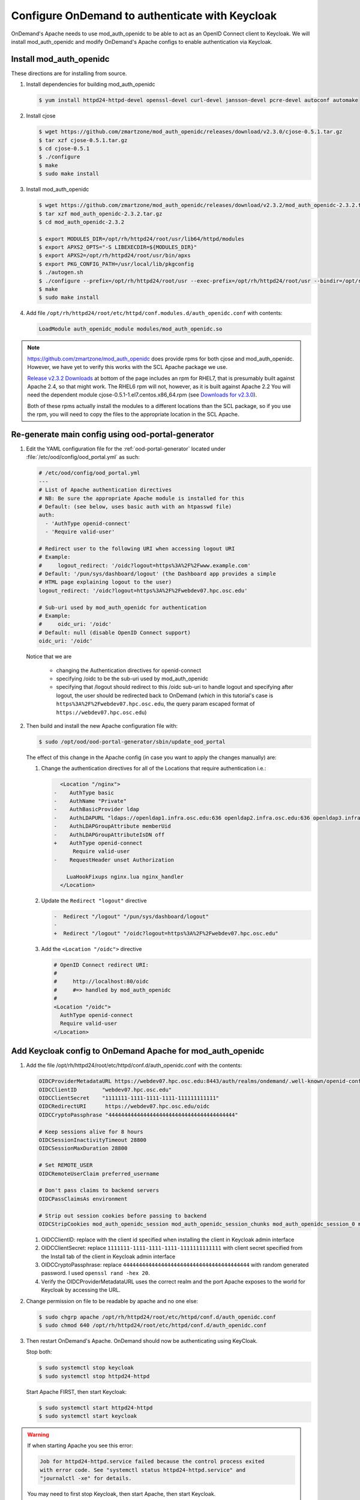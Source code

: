 .. _authentication-tutorial-oidc-keycloak-rhel7-install-mod_auth_openidc:

Configure OnDemand to authenticate with Keycloak
================================================

OnDemand's Apache needs to use mod_auth_openidc to be able to act as an OpenID
Connect client to Keycloak. We will install mod_auth_openidc and modify
OnDemand's Apache configs to enable authentication via Keycloak.

Install mod_auth_openidc
------------------------

These directions are for installing from source.

#. Install dependencies for building mod_auth_openidc

   .. code-block:: console

      $ yum install httpd24-httpd-devel openssl-devel curl-devel jansson-devel pcre-devel autoconf automake

#. Install cjose

   .. code-block:: console

      $ wget https://github.com/zmartzone/mod_auth_openidc/releases/download/v2.3.0/cjose-0.5.1.tar.gz
      $ tar xzf cjose-0.5.1.tar.gz
      $ cd cjose-0.5.1
      $ ./configure
      $ make
      $ sudo make install

#. Install mod_auth_openidc

   .. code-block:: console

      $ wget https://github.com/zmartzone/mod_auth_openidc/releases/download/v2.3.2/mod_auth_openidc-2.3.2.tar.gz
      $ tar xzf mod_auth_openidc-2.3.2.tar.gz
      $ cd mod_auth_openidc-2.3.2

      $ export MODULES_DIR=/opt/rh/httpd24/root/usr/lib64/httpd/modules
      $ export APXS2_OPTS="-S LIBEXECDIR=${MODULES_DIR}"
      $ export APXS2=/opt/rh/httpd24/root/usr/bin/apxs
      $ export PKG_CONFIG_PATH=/usr/local/lib/pkgconfig
      $ ./autogen.sh
      $ ./configure --prefix=/opt/rh/httpd24/root/usr --exec-prefix=/opt/rh/httpd24/root/usr --bindir=/opt/rh/httpd24/root/usr/bin --sbindir=/opt/rh/httpd24/root/usr/sbin --sysconfdir=/opt/rh/httpd24/root/etc --datadir=/opt/rh/httpd24/root/usr/share --includedir=/opt/rh/httpd24/root/usr/include --libdir=/opt/rh/httpd24/root/usr/lib64 --libexecdir=/opt/rh/httpd24/root/usr/libexec --localstatedir=/opt/rh/httpd24/root/var --sharedstatedir=/opt/rh/httpd24/root/var/lib --mandir=/opt/rh/httpd24/root/usr/share/man --infodir=/opt/rh/httpd24/root/usr/share/info --without-hiredis
      $ make
      $ sudo make install

#. Add file ``/opt/rh/httpd24/root/etc/httpd/conf.modules.d/auth_openidc.conf`` with contents:

   .. code-block:: none

      LoadModule auth_openidc_module modules/mod_auth_openidc.so



.. note::

   https://github.com/zmartzone/mod_auth_openidc does provide rpms for
   both cjose and mod_auth_openidc. However, we have yet to verify this works with
   the SCL Apache package we use.

   `Release v2.3.2 Downloads <https://github.com/zmartzone/mod_auth_openidc/releases/tag/v2.3.2>`_
   at bottom of the page includes an rpm for RHEL7, that is presumably built
   against Apache 2.4, so that might work.
   The RHEL6 rpm will not, however, as it is built against Apache 2.2
   You will need the dependent module cjose-0.5.1-1.el7.centos.x86_64.rpm
   (see `Downloads for v2.3.0 <https://github.com/zmartzone/mod_auth_openidc/releases/tag/v2.3.0>`_).

   Both of these rpms actually install the modules to a different locations than
   the SCL package, so if you use the rpm, you will need to copy the files to
   the appropriate location in the SCL Apache.



Re-generate main config using ood-portal-generator
-----------------------------------------------------------

#. Edit the YAML configuration file for the :ref:`ood-portal-generator` located
   under :file:`/etc/ood/config/ood_portal.yml` as such:

   .. code-block:: yaml

      # /etc/ood/config/ood_portal.yml
      ---
      # List of Apache authentication directives
      # NB: Be sure the appropriate Apache module is installed for this
      # Default: (see below, uses basic auth with an htpasswd file)
      auth:
        - 'AuthType openid-connect'
        - 'Require valid-user'

      # Redirect user to the following URI when accessing logout URI
      # Example:
      #     logout_redirect: '/oidc?logout=https%3A%2F%2Fwww.example.com'
      # Default: '/pun/sys/dashboard/logout' (the Dashboard app provides a simple
      # HTML page explaining logout to the user)
      logout_redirect: '/oidc?logout=https%3A%2F%2Fwebdev07.hpc.osc.edu'

      # Sub-uri used by mod_auth_openidc for authentication
      # Example:
      #     oidc_uri: '/oidc'
      # Default: null (disable OpenID Connect support)
      oidc_uri: '/oidc'

   Notice that we are

    * changing the Authentication directives for openid-connect
    * specifying /oidc to be the sub-uri used by mod_auth_openidc
    * specifying that /logout should redirect to this /oidc sub-uri to handle logout
      and specifying after logout, the user should be redirected back to OnDemand
      (which in this tutorial's case is ``https%3A%2F%2Fwebdev07.hpc.osc.edu``,
      the query param escaped format of ``https://webdev07.hpc.osc.edu``)

#. Then build and install the new Apache configuration file with:

   .. code-block:: console

      $ sudo /opt/ood/ood-portal-generator/sbin/update_ood_portal

   The effect of this change in the Apache config (in case you want to apply the changes manually) are:

   #. Change the authentication directives for all of the Locations that require authentication i.e.:

      .. code-block:: diff

           <Location "/nginx">
         -    AuthType basic
         -    AuthName "Private"
         -    AuthBasicProvider ldap
         -    AuthLDAPURL "ldaps://openldap1.infra.osc.edu:636 openldap2.infra.osc.edu:636 openldap3.infra.osc.edu:636 openldap4.infra.osc.edu
         -    AuthLDAPGroupAttribute memberUid
         -    AuthLDAPGroupAttributeIsDN off
         +    AuthType openid-connect
               Require valid-user
         -    RequestHeader unset Authorization

             LuaHookFixups nginx.lua nginx_handler
           </Location>

   #. Update the ``Redirect "logout"`` directive

      .. code-block:: diff

         -  Redirect "/logout" "/pun/sys/dashboard/logout"
         -
         +  Redirect "/logout" "/oidc?logout=https%3A%2F%2Fwebdev07.hpc.osc.edu"

   #. Add the ``<Location "/oidc">`` directive

      .. code-block:: none

         # OpenID Connect redirect URI:
         #
         #     http://localhost:80/oidc
         #     #=> handled by mod_auth_openidc
         #
         <Location "/oidc">
           AuthType openid-connect
           Require valid-user
         </Location>

Add Keycloak config to OnDemand Apache for mod_auth_openidc
-----------------------------------------------------------

#. Add the file /opt/rh/httpd24/root/etc/httpd/conf.d/auth_openidc.conf with the contents:

   .. code-block:: none

     OIDCProviderMetadataURL https://webdev07.hpc.osc.edu:8443/auth/realms/ondemand/.well-known/openid-configuration
     OIDCClientID        "webdev07.hpc.osc.edu"
     OIDCClientSecret    "1111111-1111-1111-1111-111111111111"
     OIDCRedirectURI      https://webdev07.hpc.osc.edu/oidc
     OIDCCryptoPassphrase "4444444444444444444444444444444444444444"

     # Keep sessions alive for 8 hours
     OIDCSessionInactivityTimeout 28800
     OIDCSessionMaxDuration 28800

     # Set REMOTE_USER
     OIDCRemoteUserClaim preferred_username

     # Don't pass claims to backend servers
     OIDCPassClaimsAs environment

     # Strip out session cookies before passing to backend
     OIDCStripCookies mod_auth_openidc_session mod_auth_openidc_session_chunks mod_auth_openidc_session_0 mod_auth_openidc_session_1

   #. OIDCClientID: replace with the client id specified when installing the client in Keycloak admin interface
   #. OIDCClientSecret: replace ``1111111-1111-1111-1111-1111111111111`` with client secret specified from the Install tab of the client in Keycloak admin interface
   #. OIDCCryptoPassphrase: replace ``4444444444444444444444444444444444444444`` with random generated password. I used ``openssl rand -hex 20``.
   #. Verify the OIDCProviderMetadataURL uses the correct realm and the port Apache exposes to the world for Keycloak by accessing the URL.

#. Change permission on file to be readable by apache and no one else:

   .. code-block:: console

      $ sudo chgrp apache /opt/rh/httpd24/root/etc/httpd/conf.d/auth_openidc.conf
      $ sudo chmod 640 /opt/rh/httpd24/root/etc/httpd/conf.d/auth_openidc.conf

#. Then restart OnDemand's Apache. OnDemand should now be authenticating using KeyCloak.

   Stop both:
   
   .. code-block:: console

      $ sudo systemctl stop keycloak
      $ sudo systemctl stop httpd24-httpd

   Start Apache FIRST, then start Keycloak:
   
   .. code-block:: console
   
      $ sudo systemctl start httpd24-httpd
      $ sudo systemctl start keycloak

.. warning::

   If when starting Apache you see this error:

   .. code-block:: none

      Job for httpd24-httpd.service failed because the control process exited
      with error code. See "systemctl status httpd24-httpd.service" and
      "journalctl -xe" for details.

   You may need to first stop Keycloak, then start Apache, then start Keycloak.


.. note::

   We prevent OIDC_CLAIM headers from being passed through to the PUN
   by specifying in this file to pass claims as environment, instead of
   as HTTP headers, since Apache won't pass any environment off to the
   PUN when proxying requests, but would pass HTTP headers.
